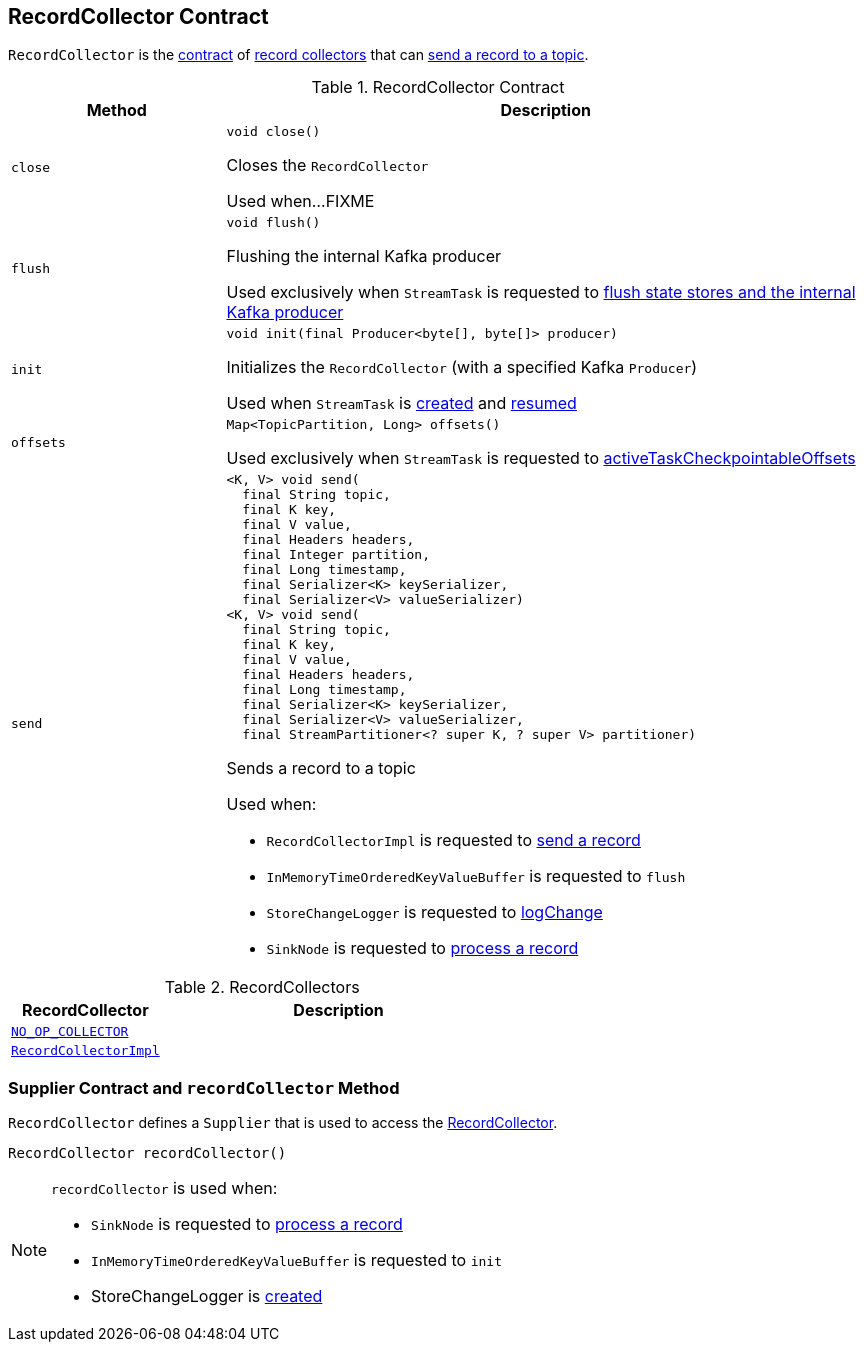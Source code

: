 == [[RecordCollector]] RecordCollector Contract

`RecordCollector` is the <<contract, contract>> of <<implementations, record collectors>> that can <<send, send a record to a topic>>.

[[contract]]
.RecordCollector Contract
[cols="1m,3",options="header",width="100%"]
|===
| Method
| Description

| close
a| [[close]]

[source, java]
----
void close()
----

Closes the `RecordCollector`

Used when...FIXME

| flush
a| [[flush]]

[source, java]
----
void flush()
----

Flushing the internal Kafka producer

Used exclusively when `StreamTask` is requested to <<kafka-streams-internals-StreamTask.adoc#flushState, flush state stores and the internal Kafka producer>>

| init
a| [[init]]

[source, java]
----
void init(final Producer<byte[], byte[]> producer)
----

Initializes the `RecordCollector` (with a specified Kafka `Producer`)

Used when `StreamTask` is <<kafka-streams-internals-StreamTask.adoc#, created>> and <<kafka-streams-internals-StreamTask.adoc#resume, resumed>>

| offsets
a| [[offsets]]

[source, java]
----
Map<TopicPartition, Long> offsets()
----

Used exclusively when `StreamTask` is requested to <<kafka-streams-internals-StreamTask.adoc#activeTaskCheckpointableOffsets, activeTaskCheckpointableOffsets>>

| send
a| [[send]]

[source, java]
----
<K, V> void send(
  final String topic,
  final K key,
  final V value,
  final Headers headers,
  final Integer partition,
  final Long timestamp,
  final Serializer<K> keySerializer,
  final Serializer<V> valueSerializer)
<K, V> void send(
  final String topic,
  final K key,
  final V value,
  final Headers headers,
  final Long timestamp,
  final Serializer<K> keySerializer,
  final Serializer<V> valueSerializer,
  final StreamPartitioner<? super K, ? super V> partitioner)
----

Sends a record to a topic

Used when:

* `RecordCollectorImpl` is requested to <<kafka-streams-internals-RecordCollectorImpl.adoc#send, send a record>>

* `InMemoryTimeOrderedKeyValueBuffer` is requested to `flush`

* `StoreChangeLogger` is requested to <<kafka-streams-internals-StoreChangeLogger.adoc#logChange, logChange>>

* `SinkNode` is requested to <<kafka-streams-internals-SinkNode.adoc#process, process a record>>

|===

[[implementations]]
.RecordCollectors
[cols="30m,70",options="header",width="100%"]
|===
| RecordCollector
| Description

| <<kafka-streams-internals-StandbyContextImpl.adoc#NO_OP_COLLECTOR, NO_OP_COLLECTOR>>
| [[NO_OP_COLLECTOR]]

| <<kafka-streams-internals-RecordCollectorImpl.adoc#, RecordCollectorImpl>>
| [[RecordCollectorImpl]]

|===

=== [[Supplier]][[recordCollector]] Supplier Contract and `recordCollector` Method

`RecordCollector` defines a `Supplier` that is used to access the <<kafka-streams-internals-RecordCollector.adoc#, RecordCollector>>.

[source, java]
----
RecordCollector recordCollector()
----

[NOTE]
====
`recordCollector` is used when:

* `SinkNode` is requested to <<kafka-streams-internals-SinkNode.adoc#process, process a record>>

* `InMemoryTimeOrderedKeyValueBuffer` is requested to `init`

* StoreChangeLogger is <<kafka-streams-internals-StoreChangeLogger.adoc#, created>>
====
